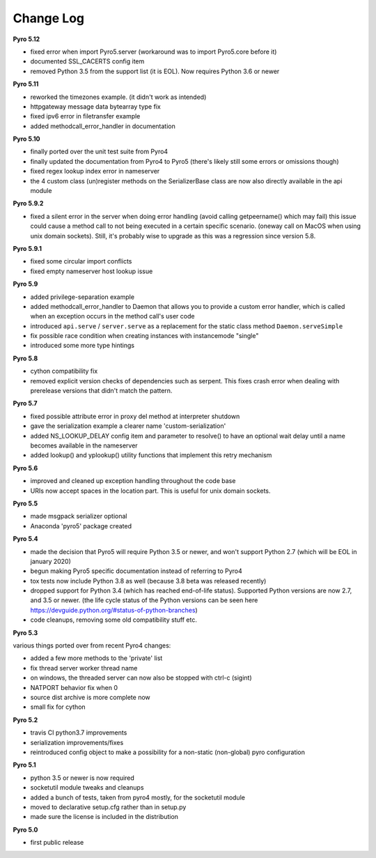 **********
Change Log
**********

**Pyro 5.12**

- fixed error when import Pyro5.server   (workaround was to import Pyro5.core before it)
- documented SSL_CACERTS config item
- removed Python 3.5 from the support list (it is EOL). Now requires Python 3.6 or newer


**Pyro 5.11**

- reworked the timezones example. (it didn't work as intended)
- httpgateway message data bytearray type fix
- fixed ipv6 error in filetransfer example
- added methodcall_error_handler in documentation


**Pyro 5.10**

- finally ported over the unit test suite from Pyro4
- finally updated the documentation from Pyro4 to Pyro5 (there's likely still some errors or omissions though)
- fixed regex lookup index error in nameserver
- the 4 custom class (un)register methods on the SerializerBase class are now also directly available in the api module



**Pyro 5.9.2**

- fixed a silent error in the server when doing error handling (avoid calling getpeername() which may fail)
  this issue could cause a method call to not being executed in a certain specific scenario.
  (oneway call on MacOS when using unix domain sockets). Still, it's probably wise to upgrade as
  this was a regression since version 5.8.


**Pyro 5.9.1**

- fixed some circular import conflicts
- fixed empty nameserver host lookup issue


**Pyro 5.9**

- added privilege-separation example
- added methodcall_error_handler to Daemon that allows you to provide a custom error handler,
  which is called when an exception occurs in the method call's user code
- introduced ``api.serve`` / ``server.serve`` as a replacement for the static class method ``Daemon.serveSimple``
- fix possible race condition when creating instances with instancemode "single"
- introduced some more type hintings


**Pyro 5.8**

- cython compatibility fix
- removed explicit version checks of dependencies such as serpent.
  This fixes crash error when dealing with prerelease versions that didn't match the pattern.


**Pyro 5.7**

- fixed possible attribute error in proxy del method at interpreter shutdown
- gave the serialization example a clearer name 'custom-serialization'
- added NS_LOOKUP_DELAY config item and parameter to resolve()
  to have an optional wait delay until a name becomes available in the nameserver
- added lookup() and yplookup() utility functions that implement this retry mechanism


**Pyro 5.6**

- improved and cleaned up exception handling throughout the code base
- URIs now accept spaces in the location part. This is useful for unix domain sockets.


**Pyro 5.5**

- made msgpack serializer optional
- Anaconda 'pyro5' package created


**Pyro 5.4**

- made the decision that Pyro5 will require Python 3.5 or newer, and won't support Python 2.7 (which will be EOL in january 2020)
- begun making Pyro5 specific documentation instead of referring to Pyro4
- tox tests now include Python 3.8 as well (because 3.8 beta was released recently)
- dropped support for Python 3.4 (which has reached end-of-life status). Supported Python versions are now 2.7, and 3.5 or newer.
  (the life cycle status of the Python versions can be seen here https://devguide.python.org/#status-of-python-branches)
- code cleanups, removing some old compatibility stuff etc.


**Pyro 5.3**

various things ported over from recent Pyro4 changes:

- added a few more methods to the 'private' list
- fix thread server worker thread name
- on windows, the threaded server can now also be stopped with ctrl-c (sigint)
- NATPORT behavior fix when 0
- source dist archive is more complete now
- small fix for cython


**Pyro 5.2**

- travis CI python3.7 improvements
- serialization improvements/fixes
- reintroduced config object to make a possibility for a non-static (non-global) pyro configuration


**Pyro 5.1**

- python 3.5 or newer is now required
- socketutil module tweaks and cleanups
- added a bunch of tests, taken from pyro4 mostly, for the socketutil module
- moved to declarative setup.cfg rather than in setup.py
- made sure the license is included in the distribution


**Pyro 5.0**

- first public release
